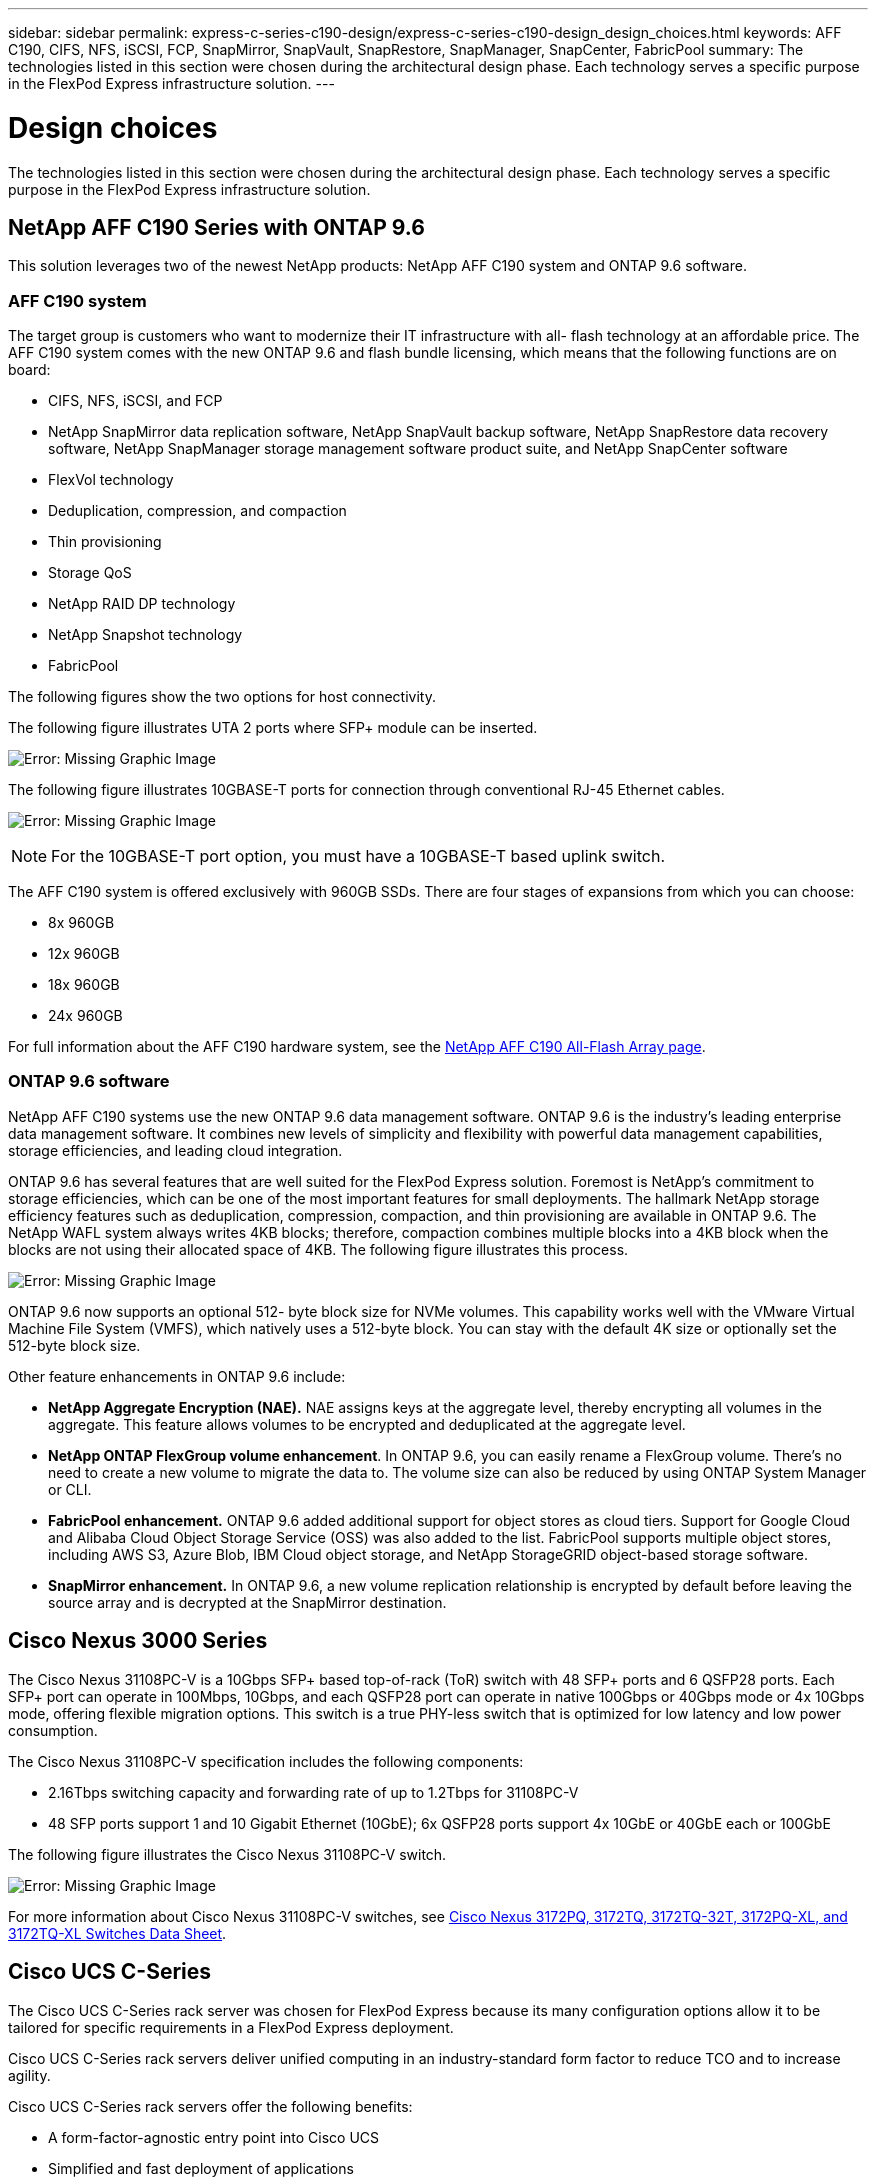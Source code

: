 ---
sidebar: sidebar
permalink: express-c-series-c190-design/express-c-series-c190-design_design_choices.html
keywords: AFF C190, CIFS, NFS, iSCSI, FCP, SnapMirror, SnapVault, SnapRestore, SnapManager, SnapCenter, FabricPool
summary: The technologies listed in this section were chosen during the architectural design phase. Each technology serves a specific purpose in the FlexPod Express infrastructure solution.
---

= Design choices

:hardbreaks:
:nofooter:
:icons: font
:linkattrs:
:imagesdir: ./media/

//
// This file was created with NDAC Version 2.0 (August 17, 2020)
//
// 2021-04-22 15:31:57.991099
//


The technologies listed in this section were chosen during the architectural design phase. Each technology serves a specific purpose in the FlexPod Express infrastructure solution.

== NetApp AFF C190 Series with ONTAP 9.6

This solution leverages two of the newest NetApp products: NetApp AFF C190 system and ONTAP 9.6 software.

=== AFF C190 system

The target group is customers who want to modernize their IT infrastructure with all- flash technology at an affordable price. The AFF C190 system comes with the new ONTAP 9.6 and flash bundle licensing, which means that the following functions are on board:

* CIFS, NFS, iSCSI, and FCP
* NetApp SnapMirror data replication software, NetApp SnapVault backup software, NetApp SnapRestore data recovery software, NetApp SnapManager storage management software product suite, and NetApp SnapCenter software
* FlexVol technology
* Deduplication,  compression, and compaction
* Thin provisioning
* Storage QoS
* NetApp RAID DP technology
* NetApp Snapshot technology
* FabricPool

The following figures show the two options for host connectivity.

The following figure illustrates UTA 2 ports where SFP+ module can be inserted.

image:express-c-series-c190-design_image4.png[Error: Missing Graphic Image]

The following figure illustrates 10GBASE-T ports for connection through conventional RJ-45 Ethernet cables.

image:express-c-series-c190-design_image5.png[Error: Missing Graphic Image]

[NOTE]
For the 10GBASE-T port option, you must have a 10GBASE-T based uplink switch.

The AFF C190 system is offered exclusively with 960GB SSDs. There are four stages of expansions from which you can choose:

* 8x 960GB
* 12x 960GB
* 18x 960GB
* 24x 960GB

For full information about the AFF C190 hardware system, see the https://www.netapp.com/us/products/entry-level-aff.aspx[NetApp AFF C190 All-Flash Array page^].

=== ONTAP 9.6 software

NetApp AFF C190 systems use the new ONTAP 9.6 data management software. ONTAP 9.6 is the industry’s leading enterprise data management software. It combines new levels of simplicity and flexibility with powerful data management capabilities, storage efficiencies, and leading cloud integration.

ONTAP 9.6 has several features that are well suited for the FlexPod Express solution. Foremost is NetApp’s commitment to storage efficiencies, which can be one of the most important features for small deployments. The hallmark NetApp storage efficiency features such as deduplication, compression, compaction, and thin provisioning are available in ONTAP 9.6. The NetApp WAFL system always writes 4KB blocks; therefore, compaction combines multiple blocks into a 4KB block when the blocks are not using their allocated space of 4KB. The following figure illustrates this process.

image:express-c-series-c190-design_image6.png[Error: Missing Graphic Image]

ONTAP 9.6 now supports an optional 512- byte block size for NVMe volumes. This capability works well with the VMware Virtual Machine File System (VMFS), which natively uses a 512-byte block. You can stay with the default 4K size or optionally set the 512-byte block size.

Other feature enhancements in ONTAP 9.6 include:

* *NetApp Aggregate Encryption (NAE).* NAE assigns keys at the aggregate level, thereby encrypting all volumes in the aggregate. This feature allows volumes to be encrypted and deduplicated at the aggregate level.
* *NetApp ONTAP FlexGroup volume enhancement*. In ONTAP 9.6, you can easily rename a FlexGroup volume. There’s no need to create a new volume to migrate the data to. The volume size can also be reduced by using ONTAP System Manager or CLI.
* *FabricPool enhancement.* ONTAP 9.6 added additional support for object stores as cloud tiers. Support for Google Cloud and Alibaba Cloud Object Storage Service (OSS) was also added to the list. FabricPool supports multiple object stores, including AWS S3, Azure Blob, IBM Cloud object storage, and NetApp StorageGRID object-based storage software.
* *SnapMirror enhancement.* In ONTAP 9.6, a new volume replication relationship is encrypted by default before leaving the source array and is decrypted at the SnapMirror destination.

== Cisco Nexus 3000 Series

The Cisco Nexus 31108PC-V is a 10Gbps SFP+ based top-of-rack (ToR) switch with 48 SFP+ ports and 6 QSFP28 ports. Each SFP+ port can operate in 100Mbps, 10Gbps, and each QSFP28 port can operate in native 100Gbps or 40Gbps mode or 4x 10Gbps mode, offering flexible migration options. This switch is a true PHY-less switch that is optimized for low latency and low power consumption.

The Cisco Nexus 31108PC-V specification includes the following components:

* 2.16Tbps switching capacity and forwarding rate of up to 1.2Tbps for 31108PC-V
* 48 SFP ports support 1 and 10 Gigabit Ethernet (10GbE); 6x QSFP28 ports support 4x 10GbE or 40GbE each or 100GbE

The following figure illustrates the Cisco Nexus 31108PC-V switch.

image:express-c-series-c190-design_image7.png[Error: Missing Graphic Image]

For more information about Cisco Nexus 31108PC-V switches, see https://www.cisco.com/c/en/us/products/collateral/switches/nexus-3000-series-switches/data_sheet_c78-729483.html[Cisco Nexus 3172PQ, 3172TQ, 3172TQ-32T, 3172PQ-XL, and 3172TQ-XL Switches Data Sheet^].

== Cisco UCS C-Series

The Cisco UCS C-Series rack server was chosen for FlexPod Express because its many configuration options allow it to be tailored for specific requirements in a FlexPod Express deployment.

Cisco UCS C-Series rack servers deliver unified computing in an industry-standard form factor to reduce TCO and to increase agility.

Cisco UCS C-Series rack servers offer the following benefits:

* A form-factor-agnostic entry point into Cisco UCS
* Simplified and fast deployment of applications
* Extension of unified computing innovations and benefits to rack servers
* Increased customer choice with unique benefits in a familiar rack package

image:express-c-series-c190-design_image8.png[Error: Missing Graphic Image]

The Cisco UCS C220 M5 rack server, shown in the above figure, is among the most versatile general-purpose enterprise infrastructure and application servers in the industry. It is a high-density two-socket rack server that delivers industry-leading performance and efficiency for a wide range of workloads, including virtualization, collaboration, and bare-metal applications. Cisco UCS C-Series rack servers can be deployed as standalone servers or as part of Cisco UCS to take advantage of Cisco’s standards-based unified computing innovations that help reduce customers’ TCO and increase their business agility.

For more information about C220 M5 servers, see https://www.cisco.com/c/en/us/products/collateral/servers-unified-computing/ucs-c-series-rack-servers/datasheet-c78-739281.html[Cisco UCS C220 M5 Rack Server Data Sheet^].

=== Cisco UCS VIC 1457 connectivity for C220 M5 rack servers

The Cisco UCS VIC 1457 adapter shown in the following figure is a quad-port small form-factor pluggable (SFP28) modular LAN on motherboard (mLOM) card designed for the M5 generation of Cisco UCS C-Series Servers. The card supports 10/25Gbps Ethernet or FCoE. The card can present PCIe standards-compliant interfaces to the host, and these can be dynamically configured as either NICs or HBAs.

image:express-c-series-c190-design_image9.png[Error: Missing Graphic Image]

For full information about the Cisco UCS VIC 1457 adapter, see https://www.cisco.com/c/en/us/products/collateral/interfaces-modules/unified-computing-system-adapters/datasheet-c78-741130.html[Cisco UCS Virtual Interface Card 1400 Series Data Sheet^].

== VMware vSphere 6.7U2

VMware vSphere 6.7U2 is one of the hypervisor options for use with FlexPod Express. VMware vSphere allows organizations to reduce their power and cooling footprint while confirming that the purchased compute capacity is used to its fullest. In addition, VMware vSphere allows hardware failure protection (VMware High Availability, or VMware HA) and compute resource load balancing across a cluster of vSphere hosts (VMware Distributed Resource Scheduler in maintenance mode, or VMware DRS-MM).

Because it restarts only the kernel, VMware vSphere 6.7U2 allows customers to quick boot, loading vSphere ESXi without restarting the hardware. The vSphere 6.7U2 vSphere client (HTML5-based client) has some new enhancements like Developer Center with Code Capture and API Explore. With Code Capture, you can record your actions in the vSphere client to deliver simple, usable code output. vSphere 6.7U2 also contains new features like DRS in maintenance mode (DRS-MM).

VMware vSphere 6.7U2 offers the following features:

* VMware is deprecating the external VMware Platform Services Controller (PSC) deployment model.

[NOTE]
Starting with the next major vSphere release, external PSC will not be an available option.

* New protocol support for backing up and restoring a vCenter server appliance. Introducing NFS and SMB as supported protocol choices, up to 7 total (HTTP, HTTPS, FTP, FTPS, SCP, NFS, and SMB) when configuring a vCenter Server for file-based backup or restore operations.
* New functionally when using the content library. Syncing a native VM template between content libraries is now available when the vCenter Server is configured for enhanced linked mode.
* Update to the https://blogs.vmware.com/vsphere/2019/04/vcenter-server-6-7-update-2-whats-new.html[Client Plug-Ins page^].
* VMware vSphere Update Manager also adds enhancements to the vSphere client. You can perform attach-check compliance and remediate actions all from one screen.

For more information about VMware vSphere 6.7 U2, see the https://blogs.vmware.com/vsphere/2019/04/vcenter-server-6-7-update-2-whats-new.html[VMware vSphere Blog page^].

For more information about the VMware vCenter Server 6.7 U2 updates, see the https://docs.vmware.com/en/VMware-vSphere/6.7/rn/vsphere-vcenter-server-67u2-release-notes.html[Release Notes^].

[NOTE]
Although this solution was validated with vSphere 6.7U2, it supports any vSphere version qualified with the other components by the https://mysupport.netapp.com/matrix/[NetApp Interoperability Matrix Tool (IMT)^]. NetApp recommends that you deploy the next released version of vSphere for its fixes and enhanced features.

== Boot architecture

The supported options for the FlexPod Express boot architecture include:

* iSCSI SAN LUN
* Cisco FlexFlash SD card
* Local disk

FlexPod Datacenter is booted from iSCSI LUNs; therefore, solution manageability is enhanced by using iSCSI boot for FlexPod Express as well.

=== ESXi Host Virtual Network Interface Card layout

Cisco UCS VIC 1457 has four physical ports. This solution validation includes these four physical ports in using the ESXi host. If you have a smaller or larger number of NICs, you might have different VMNIC numbers.

In an iSCSI boot implementation, iSCSI boot requires separate virtual network interface cards (vNICs) for iSCSI boot. These vNICs use the appropriate fabric’s iSCSI VLAN as the native VLAN and are attached to the iSCSI boot vSwitches, as shown in the following figure.

image:express-c-series-c190-design_image10.png[Error: Missing Graphic Image]

link:express-c-series-c190-design_conclusion.html[Next: Conclusion.]
